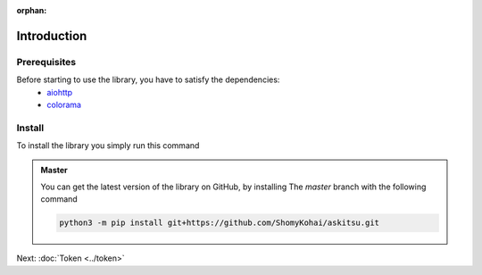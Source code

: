 :orphan:
Introduction
==============

Prerequisites
---------------
Before starting to use the library, you have to satisfy the dependencies:
    * `aiohttp <https://pypi.org/project/aiohttp/>`_
    * `colorama <https://pypi.org/project/colorama/>`_

Install
---------------
To install the library you simply run this command

.. tab-set:: 

    .. tab-item:: Linux/MacOS

        .. code::
            
            python3 -m pip install askitsu
    
    .. tab-item:: Windows
        
        .. code::

            py3 -m pip install askitsu



.. admonition:: Master
    :class: seealso

    You can get the latest version of the library on GitHub, by installing 
    The `master` branch with the following command

    .. code:: 

        python3 -m pip install git+https://github.com/ShomyKohai/askitsu.git

Next: :doc:`Token <../token>`
